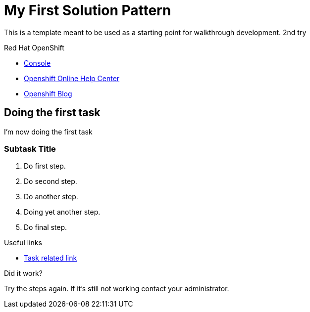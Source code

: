 = My First Solution Pattern

This is a template meant to be used as a starting point for walkthrough development. 2nd try

[type=walkthroughResource,serviceName=openshift]
.Red Hat OpenShift
****
* link:{openshift-host}/console[Console, window="_blank"]
* link:https://help.openshift.com/[Openshift Online Help Center, window="_blank"]
* link:https://blog.openshift.com/[Openshift Blog, window="_blank"]
****

[time=5]
== Doing the first task

I'm now doing the first task

=== Subtask Title

. Do first step.
. Do second step.
. Do another step.
. Doing yet another step.
. Do final step.

[type=taskResource]
.Useful links
****
* link:https://google.com[Task related link]
****

[type=verification]
====
Did it work?
====

[type=verificationFail]
Try the steps again. If it's still not working contact your administrator.